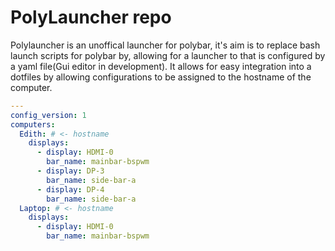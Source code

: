 [[https://github.com/RampedIndent/polylauncher/actions/workflows/build.yaml][https://github.com/RampedIndent/polylauncher/actions/workflows/build.yaml/badge.svg]] [[https://github.com/RampedIndent/polylauncher/actions/workflows/release.yaml][https://github.com/RampedIndent/polylauncher/actions/workflows/release.yaml/badge.svg]] 
* PolyLauncher repo
Polylauncher is an unoffical launcher for polybar, it's aim is to replace bash launch scripts for polybar by, allowing for a launcher to that is configured by a yaml file(Gui editor in development). It allows for easy integration into a dotfiles by allowing configurations to be assigned to the hostname of the computer.
#+begin_src yaml
  ---
  config_version: 1
  computers:
    Edith: # <- hostname 
      displays:
        - display: HDMI-0
          bar_name: mainbar-bspwm
        - display: DP-3
          bar_name: side-bar-a
        - display: DP-4
          bar_name: side-bar-a
    Laptop: # <- hostname
      displays:
        - display: HDMI-0
          bar_name: mainbar-bspwm
#+end_src
